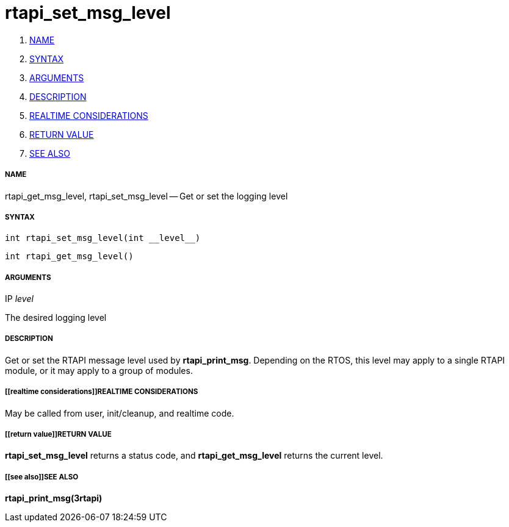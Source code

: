 rtapi_set_msg_level
===================

. <<name,NAME>>
. <<syntax,SYNTAX>>
. <<arguments,ARGUMENTS>>
. <<description,DESCRIPTION>>
. <<realtime considerations,REALTIME CONSIDERATIONS>>
. <<return value,RETURN VALUE>>
. <<see also,SEE ALSO>>


===== [[name]]NAME

rtapi_get_msg_level, rtapi_set_msg_level -- Get or set the logging level



===== [[syntax]]SYNTAX
 int rtapi_set_msg_level(int __level__)

 int rtapi_get_msg_level()



===== [[arguments]]ARGUMENTS
.IP __level__
The desired logging level



===== [[description]]DESCRIPTION
Get or set the RTAPI message level used by **rtapi_print_msg**.  Depending
on the RTOS, this level may apply to a single RTAPI module, or it may apply
to a group of modules.



===== [[realtime considerations]]REALTIME CONSIDERATIONS
May be called from user, init/cleanup, and realtime code.



===== [[return value]]RETURN VALUE
**rtapi_set_msg_level** returns a status code, and **rtapi_get_msg_level**
returns the current level.



===== [[see also]]SEE ALSO
**rtapi_print_msg(3rtapi)**

